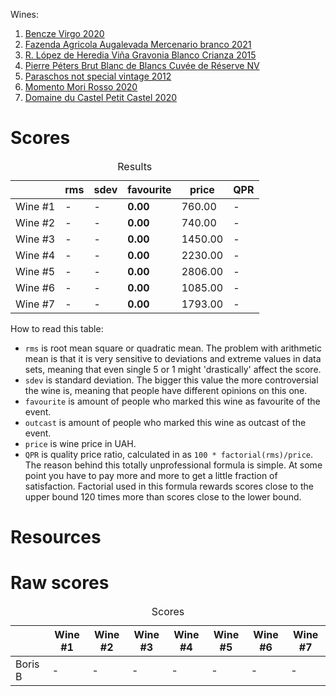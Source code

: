 Wines:

1. [[barberry:/wines/47cb3e57-2e4d-4f25-91e2-b24c322c00b7][Bencze Virgo 2020]]
2. [[barberry:/wines/dc4e8325-8cb6-4d9a-a68a-3695a56388ad][Fazenda Agricola Augalevada Mercenario branco 2021]]
3. [[barberry:/wines/016ce5e6-e958-4cc8-8773-5d87068164e6][R. López de Heredia Viña Gravonia Blanco Crianza 2015]]
4. [[barberry:/wines/5de82ca7-aabf-4b38-8b78-1e5b5258de34][Pierre Péters Brut Blanc de Blancs Cuvée de Réserve NV]]
5. [[barberry:/wines/1b3c3cb3-8ec6-448d-bdef-bc90c0b3aa61][Paraschos not special vintage 2012]]
6. [[barberry:/wines/b73292c6-4d48-4337-bbeb-d164b0f9a4c6][Momento Mori Rosso 2020]]
7. [[barberry:/wines/a97f4e35-4a99-449d-b25a-6a2b72a7f653][Domaine du Castel Petit Castel 2020]]

* Scores
:PROPERTIES:
:ID:                     7bb3d6ed-cc42-4fe0-9552-b01671b8fe8a
:END:

#+attr_html: :class tasting-scores :rules groups :cellspacing 0 :cellpadding 6
#+caption: Results
#+results: summary
|         | rms | sdev | favourite |   price | QPR |
|---------+-----+------+-----------+---------+-----|
| Wine #1 | -   | -    | *0.00*    |  760.00 | -   |
| Wine #2 | -   | -    | *0.00*    |  740.00 | -   |
| Wine #3 | -   | -    | *0.00*    | 1450.00 | -   |
| Wine #4 | -   | -    | *0.00*    | 2230.00 | -   |
| Wine #5 | -   | -    | *0.00*    | 2806.00 | -   |
| Wine #6 | -   | -    | *0.00*    | 1085.00 | -   |
| Wine #7 | -   | -    | *0.00*    | 1793.00 | -   |

How to read this table:

- =rms= is root mean square or quadratic mean. The problem with arithmetic mean is that it is very sensitive to deviations and extreme values in data sets, meaning that even single 5 or 1 might 'drastically' affect the score.
- =sdev= is standard deviation. The bigger this value the more controversial the wine is, meaning that people have different opinions on this one.
- =favourite= is amount of people who marked this wine as favourite of the event.
- =outcast= is amount of people who marked this wine as outcast of the event.
- =price= is wine price in UAH.
- =QPR= is quality price ratio, calculated in as =100 * factorial(rms)/price=. The reason behind this totally unprofessional formula is simple. At some point you have to pay more and more to get a little fraction of satisfaction. Factorial used in this formula rewards scores close to the upper bound 120 times more than scores close to the lower bound.

* Resources
:PROPERTIES:
:ID:                     2de99e54-f0c2-40aa-82f8-b4b49c10b56a
:END:

* Raw scores
:PROPERTIES:
:ID:                     b32c6cd3-e606-4d25-9b7d-c46bae45608e
:END:

#+attr_html: :class tasting-scores
#+caption: Scores
#+results: scores
|         | Wine #1 | Wine #2 | Wine #3 | Wine #4 | Wine #5 | Wine #6 | Wine #7 |
|---------+---------+---------+---------+---------+---------+---------+---------|
| Boris B | -       | -       | -       | -       | -       | -       | -       |

